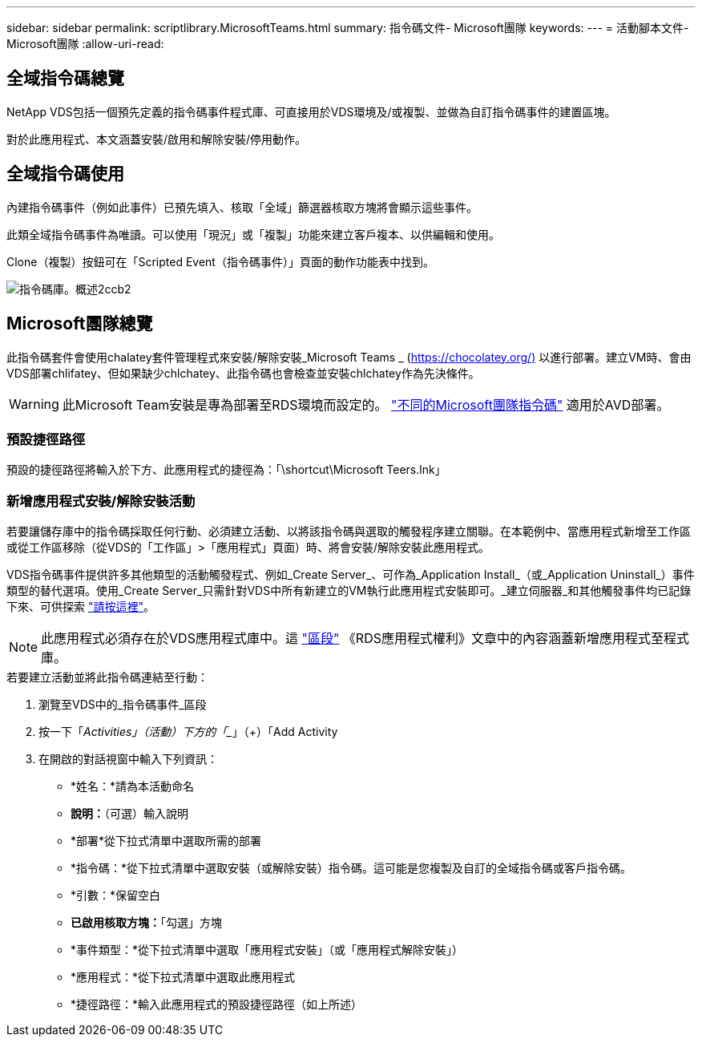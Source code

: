 ---
sidebar: sidebar 
permalink: scriptlibrary.MicrosoftTeams.html 
summary: 指令碼文件- Microsoft團隊 
keywords:  
---
= 活動腳本文件- Microsoft團隊
:allow-uri-read: 




== 全域指令碼總覽

NetApp VDS包括一個預先定義的指令碼事件程式庫、可直接用於VDS環境及/或複製、並做為自訂指令碼事件的建置區塊。

對於此應用程式、本文涵蓋安裝/啟用和解除安裝/停用動作。



== 全域指令碼使用

內建指令碼事件（例如此事件）已預先填入、核取「全域」篩選器核取方塊將會顯示這些事件。

此類全域指令碼事件為唯讀。可以使用「現況」或「複製」功能來建立客戶複本、以供編輯和使用。

Clone（複製）按鈕可在「Scripted Event（指令碼事件）」頁面的動作功能表中找到。

image::scriptlibrary.overview-2ccb2.png[指令碼庫。概述2ccb2]



== Microsoft團隊總覽

此指令碼套件會使用chalatey套件管理程式來安裝/解除安裝_Microsoft Teams _ (https://chocolatey.org/)[] 以進行部署。建立VM時、會由VDS部署chlifatey、但如果缺少chlchatey、此指令碼也會檢查並安裝chlchatey作為先決條件。


WARNING: 此Microsoft Team安裝是專為部署至RDS環境而設定的。 link:scriptlibrary.MicrosoftTeamsAVD.html["不同的Microsoft團隊指令碼"] 適用於AVD部署。



=== 預設捷徑路徑

預設的捷徑路徑將輸入於下方、此應用程式的捷徑為：「\shortcut\Microsoft Teers.lnk」



=== 新增應用程式安裝/解除安裝活動

若要讓儲存庫中的指令碼採取任何行動、必須建立活動、以將該指令碼與選取的觸發程序建立關聯。在本範例中、當應用程式新增至工作區或從工作區移除（從VDS的「工作區」>「應用程式」頁面）時、將會安裝/解除安裝此應用程式。

VDS指令碼事件提供許多其他類型的活動觸發程式、例如_Create Server_、可作為_Application Install_（或_Application Uninstall_）事件類型的替代選項。使用_Create Server_只需針對VDS中所有新建立的VM執行此應用程式安裝即可。_建立伺服器_和其他觸發事件均已記錄下來、可供探索 link:Management.Scripted_Events.scripted_events.html["請按這裡"]。


NOTE: 此應用程式必須存在於VDS應用程式庫中。這 link:Management.Applications.application_entitlement_workflow.html#add-applications-to-the-app-catalog["區段"] 《RDS應用程式權利》文章中的內容涵蓋新增應用程式至程式庫。

.若要建立活動並將此指令碼連結至行動：
. 瀏覽至VDS中的_指令碼事件_區段
. 按一下「_Activities」（活動）下方的「__」（+）「Add Activity
. 在開啟的對話視窗中輸入下列資訊：
+
** *姓名：*請為本活動命名
** *說明：*（可選）輸入說明
** *部署*從下拉式清單中選取所需的部署
** *指令碼：*從下拉式清單中選取安裝（或解除安裝）指令碼。這可能是您複製及自訂的全域指令碼或客戶指令碼。
** *引數：*保留空白
** *已啟用核取方塊：*「勾選」方塊
** *事件類型：*從下拉式清單中選取「應用程式安裝」（或「應用程式解除安裝」）
** *應用程式：*從下拉式清單中選取此應用程式
** *捷徑路徑：*輸入此應用程式的預設捷徑路徑（如上所述）



